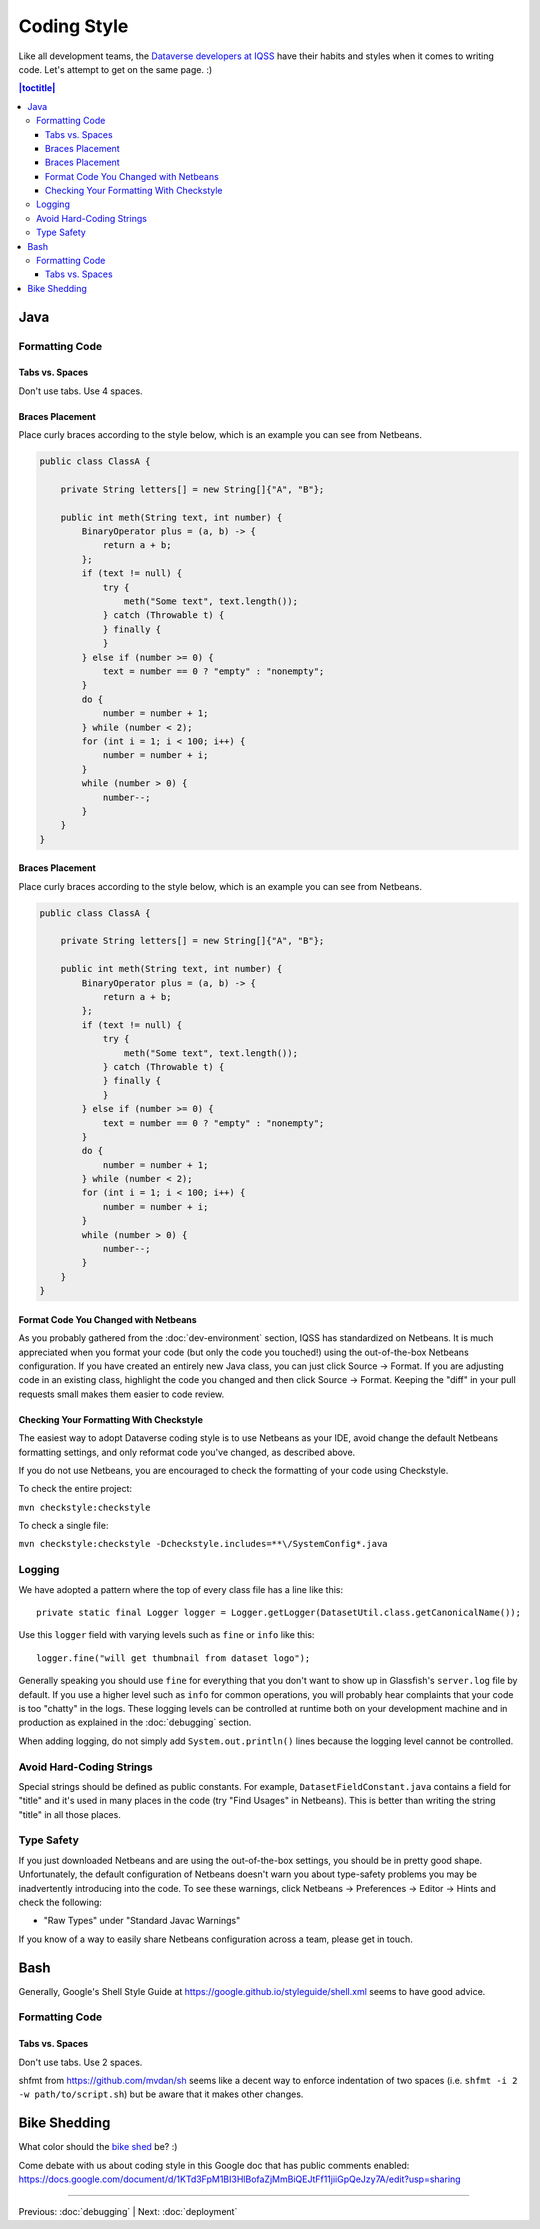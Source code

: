 ============
Coding Style
============

Like all development teams, the `Dataverse developers at IQSS <https://dataverse.org/about>`_ have their habits and styles when it comes to writing code. Let's attempt to get on the same page. :)

.. contents:: |toctitle|
	:local:

Java
----

Formatting Code
~~~~~~~~~~~~~~~

Tabs vs. Spaces
^^^^^^^^^^^^^^^

Don't use tabs. Use 4 spaces.

Braces Placement
^^^^^^^^^^^^^^^^

Place curly braces according to the style below, which is an example you can see from Netbeans.

.. code-block:: java

    public class ClassA {

        private String letters[] = new String[]{"A", "B"};

        public int meth(String text, int number) {
            BinaryOperator plus = (a, b) -> {
                return a + b;
            };
            if (text != null) {
                try {
                    meth("Some text", text.length());
                } catch (Throwable t) {
                } finally {
                }
            } else if (number >= 0) {
                text = number == 0 ? "empty" : "nonempty";
            }
            do {
                number = number + 1;
            } while (number < 2);
            for (int i = 1; i < 100; i++) {
                number = number + i;
            }
            while (number > 0) {
                number--;
            }
        }
    }

Braces Placement
^^^^^^^^^^^^^^^^

Place curly braces according to the style below, which is an example you can see from Netbeans.

.. code-block:: java

    public class ClassA {

        private String letters[] = new String[]{"A", "B"};

        public int meth(String text, int number) {
            BinaryOperator plus = (a, b) -> {
                return a + b;
            };
            if (text != null) {
                try {
                    meth("Some text", text.length());
                } catch (Throwable t) {
                } finally {
                }
            } else if (number >= 0) {
                text = number == 0 ? "empty" : "nonempty";
            }
            do {
                number = number + 1;
            } while (number < 2);
            for (int i = 1; i < 100; i++) {
                number = number + i;
            }
            while (number > 0) {
                number--;
            }
        }
    }

Format Code You Changed with Netbeans
^^^^^^^^^^^^^^^^^^^^^^^^^^^^^^^^^^^^^

As you probably gathered from the :doc:`dev-environment` section, IQSS has standardized on Netbeans. It is much appreciated when you format your code (but only the code you touched!) using the out-of-the-box Netbeans configuration. If you have created an entirely new Java class, you can just click Source -> Format. If you are adjusting code in an existing class, highlight the code you changed and then click Source -> Format. Keeping the "diff" in your pull requests small makes them easier to code review.

Checking Your Formatting With Checkstyle
^^^^^^^^^^^^^^^^^^^^^^^^^^^^^^^^^^^^^^^^

The easiest way to adopt Dataverse coding style is to use Netbeans as your IDE, avoid change the default Netbeans formatting settings, and only reformat code you've changed, as described above.

If you do not use Netbeans, you are encouraged to check the formatting of your code using Checkstyle.

To check the entire project:

``mvn checkstyle:checkstyle``

To check a single file:

``mvn checkstyle:checkstyle -Dcheckstyle.includes=**\/SystemConfig*.java``

Logging
~~~~~~~

We have adopted a pattern where the top of every class file has a line like this::

    private static final Logger logger = Logger.getLogger(DatasetUtil.class.getCanonicalName());

Use this ``logger`` field with varying levels such as ``fine`` or ``info`` like this::

    logger.fine("will get thumbnail from dataset logo");

Generally speaking you should use ``fine`` for everything that you don't want to show up in Glassfish's ``server.log`` file by default. If you use a higher level such as ``info`` for common operations, you will probably hear complaints that your code is too "chatty" in the logs. These logging levels can be controlled at runtime both on your development machine and in production as explained in the :doc:`debugging` section.

When adding logging, do not simply add ``System.out.println()`` lines because the logging level cannot be controlled.

Avoid Hard-Coding Strings
~~~~~~~~~~~~~~~~~~~~~~~~~

Special strings should be defined as public constants. For example, ``DatasetFieldConstant.java`` contains a field for "title" and it's used in many places in the code (try "Find Usages" in Netbeans). This is better than writing the string "title" in all those places.

Type Safety
~~~~~~~~~~~

If you just downloaded Netbeans and are using the out-of-the-box settings, you should be in pretty good shape. Unfortunately, the default configuration of Netbeans doesn't warn you about type-safety problems you may be inadvertently introducing into the code. To see these warnings, click Netbeans -> Preferences -> Editor -> Hints and check the following:

- "Raw Types" under "Standard Javac Warnings"

If you know of a way to easily share Netbeans configuration across a team, please get in touch.

Bash
----

Generally, Google's Shell Style Guide at https://google.github.io/styleguide/shell.xml seems to have good advice.

Formatting Code
~~~~~~~~~~~~~~~

Tabs vs. Spaces
^^^^^^^^^^^^^^^

Don't use tabs. Use 2 spaces.

shfmt from https://github.com/mvdan/sh seems like a decent way to enforce indentation of two spaces (i.e. ``shfmt -i 2 -w path/to/script.sh``) but be aware that it makes other changes.

Bike Shedding
-------------

What color should the `bike shed <https://en.wiktionary.org/wiki/bikeshedding>`_ be? :)

Come debate with us about coding style in this Google doc that has public comments enabled: https://docs.google.com/document/d/1KTd3FpM1BI3HlBofaZjMmBiQEJtFf11jiiGpQeJzy7A/edit?usp=sharing

----

Previous: :doc:`debugging` | Next: :doc:`deployment`
